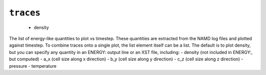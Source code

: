 .. _config_ref tasks mdplot traces:

``traces``
----------

  * density


The list of energy-like quantities to plot vs timestep.  These quantities are extracted from the NAMD log files and plotted against timestep.  To combine traces onto a single plot, the list element itself can be a list. The default is to plot density, but you can specify any quantity in an ENERGY: output line or an XST file, including:
- density (not included in ENERGY:, but computed)
- a_x (cell size along x direction)
- b_y (cell size along y direction)
- c_z (cell size along z direction)
- pressure
- temperature


.. raw:: html

   <div class="autogen-footer">
     <p>This page was generated by ycleptic v1.6.2 on 2025-07-08.</p>
   </div>